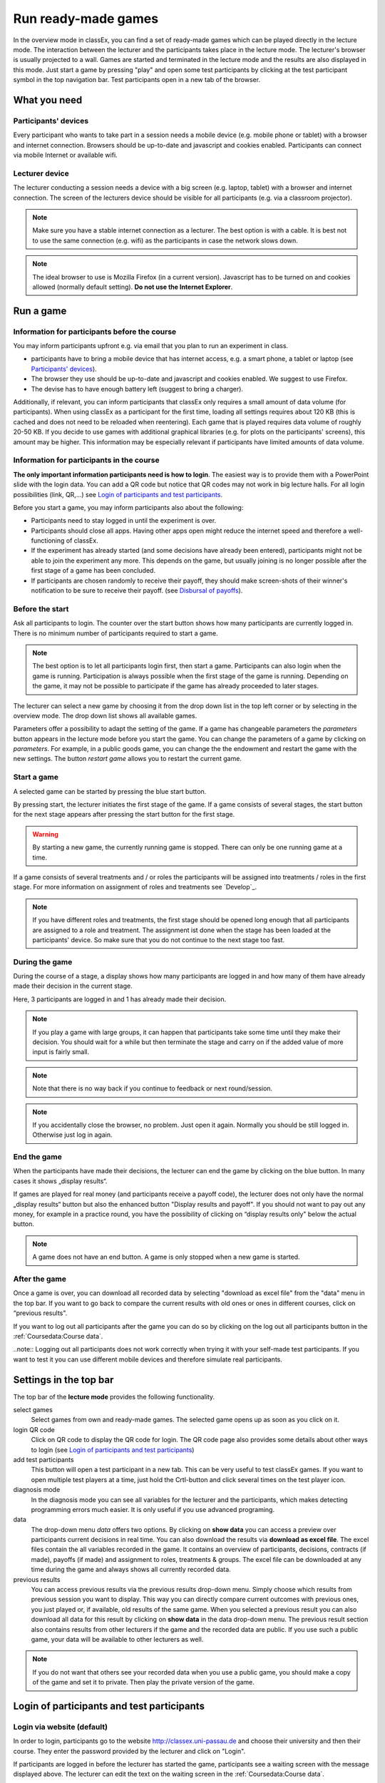 =====================
Run ready-made games
=====================

In the overview mode in classEx, you can find a set of ready-made games which can be played directly in the lecture mode. The interaction between the lecturer and the participants takes place in the lecture mode. The lecturer's browser is usually projected to a wall. Games are started and terminated in the lecture mode and the results are also displayed in this mode.  Just start a game by pressing "play" and open some test participants by clicking at the test participant symbol |pic_testparticipant| in the top navigation bar. Test participants open in a new tab of the browser.

.. |pic_testparticipant| image:: _static/pic/addPlayer.png
                            :width: 15px

.. raw:: html

    How to do this step by step is shown in the following video.
    <div style="text-align: center; margin-bottom: 2em;">
    <iframe width="100%" height="350" src="https://www.youtube.com/embed/zmAn0ZzTQPk" frameborder="0" allow="autoplay; encrypted-media" allowfullscreen></iframe>
    </div>

.. raw:: latex

    You can find a short video on how to play a ready-made game on \url{https://youtu.be/zmAn0ZzTQPk}.

What you need
=============

Participants' devices
---------------------
Every participant who wants to take part in a session needs a mobile device (e.g. mobile phone or tablet) with a browser and internet connection. Browsers should be up-to-date and javascript and cookies enabled. Participants can connect via mobile Internet or available wifi.

Lecturer device
----------------
The lecturer conducting a session needs a device with a big screen (e.g. laptop, tablet) with a browser and internet connection. The screen of the lecturers device should be visible for all participants (e.g. via a classroom projector). 

.. note:: Make sure you have a stable internet connection as a lecturer. The best option is with a cable. It is best not to use the same connection (e.g. wifi) as the participants in case the network slows down.

.. note:: The ideal browser to use is Mozilla Firefox (in a current version). Javascript has to be turned on and cookies allowed (normally default setting). **Do not use the Internet Explorer**.

Run a game
==========

Information for participants before the course
-----------------------------------------------

You may inform participants upfront e.g. via email that you plan to run an experiment in class.

- participants have to bring a mobile device that has internet access, e.g. a smart phone, a tablet or laptop (see `Participants' devices`_).
- The browser they use should be up-to-date and javascript and cookies enabled. We suggest to use Firefox.
- The devise has to have enough battery left (suggest to bring a charger).


Additionally, if relevant, you can inform participants that classEx only requires a small amount of data volume (for participants). When using classEx as a participant for the first time, loading all settings requires about 120 KB (this is cached and does not need to be reloaded when reentering). Each game that is played requires data volume of roughly 20-50 KB. If you decide to use games with additional graphical libraries (e.g. for plots on the participants' screens), this amount may be higher. This information may be especially relevant if participants have limited amounts of data volume.


Information for participants in the course
-------------------------------------------

.. image:: _static/rungame/intro_slide.PNG
    :alt: 300px

**The only important information participants need is how to login**. The easiest way is to provide them with a PowerPoint slide with the login data. You can add a QR code but notice that QR codes may not work in big lecture halls. For all login possibilities (link, QR,...) see `Login of participants and test participants`_.

Before you start a game, you may inform participants also about the following:

- Participants need to stay logged in until the experiment is over.

- Participants should close all apps. Having other apps open might reduce the internet speed and therefore a well-functioning of classEx.

- If the experiment has already started (and some decisions have already been entered), participants might not be able to join the experiment any more. This depends on the game, but usually joining is no longer possible after the first stage of a game has been concluded.

- If participants are chosen randomly to receive their payoff, they should make screen-shots of their winner's notification to be sure to receive their payoff. (see `Disbursal of payoffs`_).



Before the start
----------------

Ask all participants to login. The counter over the start button shows how many participants are currently logged in. There is no minimum number of participants required to start a game.

.. note:: The best option is to let all participants login first, then start a game. Participants can also login when the game is running. Participation is always possible when the first stage of the game is running. Depending on the game, it may not be possible to participate if the game has already proceeded to later stages.

The lecturer can select a new game by choosing it from the drop down list in the top left corner or by selecting in the overview mode. The drop down list shows all available games.

.. image:: _static/Parameters.PNG
    :alt:  300px

Parameters offer a possibility to adapt the setting of the game. If a game has changeable parameters the *parameters* button appears in the lecture mode before you start the game. You can change the parameters of a game by clicking on *parameters*. For example, in a public goods game, you can change the the endowment and restart the game with the new settings. The button *restart game* allows you to restart the current game.


Start a game
------------

A selected game can be started by pressing the blue start button.

.. image:: _static/Startblue.JPG
    :alt:  300px

By pressing start, the lecturer initiates the first stage of the game. If a game consists of several stages, the start button for the next stage appears after pressing the start button for the first stage.

.. warning:: By starting a new game, the currently running game is stopped. There can only be one running game at a time.

If a game consists of several treatments and / or roles the participants will be assigned into treatments / roles in the first stage. For more information on assignment of roles and treatments see `Develop`_.

.. note:: If you have different roles and treatments, the first stage should be opened long enough that all participants are assigned to a role and treatment. The assignment ist done when the stage has been loaded at the participants' device. So make sure that you do not continue to the next stage too fast.

During the game
---------------

During the course of a stage, a display shows how many participants are logged in and how many of them have already made their decision in the current stage.

.. image:: _static/Displres.JPG
    :alt:  300px

Here, 3 participants are logged in and 1 has already made their decision.

.. note:: If you play a game with large groups, it can happen that participants take some time until they make their decision. You should wait for a while but then terminate the stage and carry on if the added value of more input is fairly small.

.. note:: Note that there is no way back if you continue to feedback or next round/session.

.. note:: If you accidentally close the browser, no problem. Just open it again. Normally you should be still logged in. Otherwise just log in again.


End the game
------------

When the participants have made their decisions, the lecturer can end the game by clicking on the blue button. In many cases it shows „display results“.

.. image:: _static/Dispay.JPG
    :alt:  300px

If games are played for real money (and participants receive a payoff code), the lecturer does not only have the normal „display results“ button but also the enhanced button "Display results and payoff". If you should not want to pay out any money, for example in a practice round, you have the possibility of clicking on “display results only" below the actual button.

.. note:: A game does not have an end button. A game is only stopped when a new game is started. 


After the game
--------------------

Once a game is over, you can download all recorded data by selecting "download as excel file" from the "data" menu in the top bar. If you want to go back to compare the current results with old ones or ones in different courses, click on “previous results".

If you want to log out all participants after the game you can do so by clicking on the log out all participants button in the :ref:`Coursedata:Course data`. 

..note::  Logging out all participants does not work correctly when trying it with your self-made test participants. If you want to test it you can use different mobile devices and therefore simulate real participants.

Settings in the top bar
========================

The top bar of the **lecture mode** provides the following functionality.

.. image:: _static/MenuLecture.PNG
    :alt:  150px


select games
    Select games from own and ready-made games. The selected game opens up as soon as you click on it.

login QR code
    Click on QR code to display the QR code for login. The QR code page also provides some details about other ways to login (see `Login of participants and test participants`_)

add test participants
    This button will open a test participant in a new tab. This can be very useful to test classEx games. If you want to open multiple test players at a time, just hold the Crtl-button and click several times on the test player icon.

diagnosis mode
    In the diagnosis mode you can see all variables for the lecturer and the participants, which makes detecting programming errors much easier. It is only useful if you use advanced programing.

data
    The drop-down menu *data* offers two options. By clicking on **show data** you can access a preview over participants current decisions in real time. You can also download the results via **download as excel file**. The excel files contain the all variables recorded in the game. It contains an overview of participants, decisions, contracts (if made), payoffs (if made) and assignment to roles, treatments & groups. The excel file can be downloaded at any time during the game and always shows all currently recorded data.

previous results
    You can access previous results via the previous results drop-down menu. Simply choose which results from previous session you want to display. This way you can directly compare current outcomes with previous ones, you just played or, if available, old results of the same game. When you selected a previous result you can also download all data for this result by clicking on **show data** in the data drop-down menu. The previous result section also contains results from other lecturers if the game and the recorded data are public. If you use such a public game, your data will be available to other lecturers as well.

.. note:: If you do not want that others see your recorded data when you use a public game, you should make a copy of the game and set it to private. Then play the private version of the game.


Login of participants and test participants
============================================

Login via website (default)
----------------------------

.. image:: _static/Loginnnn.JPG
    :alt:  300px

In order to login, participants go to the website http://classex.uni-passau.de and choose their university and then their course. They enter the password provided by the lecturer and click on "Login".

.. image:: _static/rungame/game_not_started.png
    :alt:  300px

If participants are logged in before the lecturer has started the game, participants see a waiting screen with the message displayed above. The lecturer can edit the text on the waiting screen in the :ref:`Coursedata:Course data`.


.. note:: If a game has already been started, participants directly see the game and can play it. If may therefore be useful to ask all participants to login and start the game after that has happened. If a game has ended (but no new one selected), new participants get the message on login that the current game is still running and they cannot participate.

Login with QR-Code
------------------

All experiments can be accessed by participants via a QR-Code. This QR-Code is provided automatically in the lecture Mode in the top bar. Display the QR code by clicking on the symbol |pic_qr|. When clicking on the QR code symbol instructions on how to log in without using the QR code also appear on the screen.

.. image:: _static/QRlogin.PNG
    :alt:  300px

Lecturers can either copy the QR-Code and print it on leaflets, for example, or display it on the screen. 

.. |pic_qr| image:: _static/pic/qr.png
    :width: 15px

.. note:: Be aware that in big lecture halls the QR code cannot be scanned directly from the projection screen. 

Automatic link for login
------------------------

When you click on |pic_qr|, you also get some information on how to login participants directly with a link. They just have to copy the link in their browser and are logged in into your course (without the need of selecting the course and entering a password). The link looks like this: https://classex.uni-passau.de/bin/?automatic=L3ZY2rNO2gz14YkeGUxxF-g (this link is just for demonstration and cannot be used.)

Personalized link for login
----------------------------

You can augment the automatic link by a personalized ticket. This ticket will be stored as external ID in classEx and allows you to identify participants. This way you can ensure that participants only take part on one device and also track the actions of specific participants. You simply need to add &tic= to the URL. The ticket is saved to the participant data and can be retrieved by the variable $tic; in the game. It is also saved to the excel file. If the ticket is  e.g. 12345 the link looks like this: https://classex.uni-passau.de/bin/?automatic=L3ZY2rNO2gz14YkeGUTsdsdsFs&tic=12345 (this link is just for demonstration and cannot be used.)


Add test participant
---------------------

As lecturer you can run a game with fictional test participants in one browser. To add a test participant click on the button in the top bar of the lecture mode:

.. image:: _static/Addplayer.PNG
    :alt:  300px

For every test participant a new tab in your browser will open. The tab for a test participant replicates the fully functional interface for a real participant. This enable you to make test sessions which is especially useful when you develop your own games. If you want to open multiple test participants just hold the Crtl-Button and click on the icon multiple times. 

Logout
------

There is no (visible) logout button for participants. This is done in order to keep participants in the game and that they cannot logout accidentally. 

If you want to log out a participant (e.g. in case of a problem), click on the classEx logo on the participant's device. This displays a logout button.

As a lecturer you can log out all participants that are currently logged in to your course by going into your :ref:`Coursedata:Course data` and by clicking on the button below. This will logout all participants immediately. This may be necessary if you run to lectures in a row and do not want to have the participants from the first lecture in the second one.

.. image:: _static/Bigredbutton.PNG
    :alt:  300px

No refresh page needed
-----------------------

Participants’ screens are updated automatically when their partner has made a decision or when the lecturer has started a new stage. Therefore, it is not necessary to press a refresh button to proceed. This way, participants can simply wait until the next stage appears on their mobile devices and do not have to keep refreshing their screens. 



Participants' screens
=====================

The participants interface should be self-explanatory. The top bar contains the classEx logo and shows if participants are assigned to a specific role by displaying a (colored) icon |Role1|. The top bar may additionally show the internal participant id of the participant. 

The most common actions participants are asked to carry out are discrete decisions and numeric decisions as shown in the following sample screens. Another common element is the contract element where participants can trade items with other participants. There are also other input types such as text elements, radio buttons or sliders which are explained in the section :ref:`Elements`. 

Discrete Decisions
-------------------

.. image:: _static/Binarydecision.JPG
    :alt:  300px

Discrete options can be shown to the participant. By clicking on one of the options, the decision is submitted and saved. The participant is informed that his or her message has been stored.

.. |Role1| image:: _static/pic/role1.png
    :width: 15px

.. note:: Participants cannot undo their decisions. You may add that participants have to confirm that they are sure to send their input.

Numeric Decisions
-------------------

.. image:: _static/rungame/numeric_input.PNG
    :width:  500px

Numeric decisions can also be made by entering a number and pressing the submit button. If the input exceeds a predefined maximum or minimum, the participant has to redo his or her input. Beside minima and maxima you can also specify the number of digits and whether entering an input is mandatory. For further information see :ref:`Elements`.

Contracts
----------

Participant can trade items in classEx. Therefore, they walk around in class to find a trading partner. If they found a trading partner they have to conclude a contract in the following way.

.. image:: _static/rungame/seller_png.png
    :width:  100%

.. image:: _static/rungame/buyer_png.png
    :width:  100%

The upper row shows the different steps for the seller |Role4|, the lower row shows the different steps for the buyer |Role3|. In this case, only sellers can send offers to buyers. This can also be changed in the :ref:`Elements` settings. 

Each screen consists of two fields. The item field shows all items which a participant possesses. The contract field shows all contracts and offers.

First, the seller asks for the ID of the buyer which is displayed on the buyer's screen. In this example, the buyer has the ID 3. The seller enters the ID of the buyer and the price into the input field on his screens and presses *SELL*. Then an offer shows up for the buyer in the contract field. The buyer can accept or reject the offer. The seller can withdraw the offer. If the buyer accepts the offers, the item is transfered to the buyer and shows up in his or her item field. The contract is marked as accepted.

.. |Role3| image:: _static/pic/role3.png
    :width: 15px

.. |Role4| image:: _static/pic/role4.png
    :width: 15px

Disbursal of payoffs
====================

In some games participants will receive a real monetary payoff. The payoff is paid out by providing the participant with a payoff code. 

.. note:: Participants should not show their payoff code to others, as others could then claim the payoff. Therefore, it is advisable for participants not to let any other participant see the screen of their mobile device during the experiment.

.. note:: If a participant closes the browser, normally the payoff code is lost. Therefore, participants should take note of the payoff code or make a screen-shot of it. 

.. image:: _static/Payoffff.JPG
    :alt:  300px

The participant can present the payoff code to the administrative staff after the end of the lecture in order to claim his or her payoff. The person entrusted with disbursing the payoff can login into classEx with the user type "administration" (see :ref:`Basics:Login`). The payoff can also be disbursed directly by the lecturer. The password for the lecturer is always valid for administration of payoffs as well.

If you login as user type "administration", you can see a list indicating the date, the payoff code and the amount of money to be paid out to the participant. Further, clicking on the red icons opens a pdf with a receipt that can be printed out and can be signed by the participant. Also, the administrator can tick the box on the right indicating that the participant has picked up his or her payoff.

.. image:: _static/rungame/admin_mode.PNG
    :width:  100%

.. note:: The lecturer reserves the right of withholding the payoff in the event of error. classEx displays an automatic message which states: "In this game payoffs could be made. The lecturer is responsible for the payoff, subject to a technical check for correctness of the winning codes. Legal recourse is excluded."

.. note:: If a participant lost his or her payoff code, the list of payoffs also shows the internal player number of the player. If the participant logs in with the same device as he or she played the game, the player number can be retrieved by clicking on the classEx logo in the top right corner. This can be used then to verify that the persons is entitled to receive the payoff.

Graphical results
=================

At the end of a game, classEx displays summary results directly on the lecturer screen. There are different result elements available like histograms, bar charts, line charts and pie charts. For a full list see :ref:`Elements`. The figure shows an example of a histogram.

.. image:: _static/Beautymacro.JPG
    :alt:  300px

Some of the graphs have interactive features and can be adapted. All figures that are labeled with "Highcharts.com" (see bottom right corner of the figure above) have a zoom function. You can zoom in by simply clicking and pulling the mouse over the section you want to zoom in on. The button “Reset zoom" resets the display back to the original size.

For histograms, you can also change the settings for the bins and the maximum by clicking on the little symbol under the bottom left corner of the chart. You simply change the values in the fields and then click beside the bins display. This can be useful if the default bin size was too small. The bins are then changed for all graphs.

Via the button *previous results* in the lecture menu, you can also access and display results (and their corresponding graphs) of previous sessions.


Dealing with problems 
======================

classEx runs smoothly with all standard browsers when javascript and cookies enabled. Still, in rare cases it may come to problems due to different mobile devices. If you encounter a problem, here are some strategies how to deal with them. Typical problems involve that subjects cannot load the page or are stuck in the game. 

In order to get more information if a participant cannot proceed, classEx offers some little helpers which can be displayed on the participant's device. Just click on the classEx logo and some new buttons appear.

.. note:: These functionality is only for assistance in case of problems and should not be told to participants beforehand. Participants may use the functionality to log themselves out.


.. image:: _static/rungame/helper.PNG
    :alt:  300px

The new buttons are a logout button |pic_logout| and a check for the internet connection |pic_check|. The internal ID of the participant is displayed as well. 

.. |pic_check| image:: _static/pic/connected.png
    :width: 15px

.. |pic_check2| image:: _static/pic/connected_aborted.png
    :width: 15px

.. |pic_logout| image:: _static/pic/logout.png
    :width: 15px


Internet connection is slow
-----------------------------

The most common problem which can arise is that the internet connection of the participant is too slow. If this is the case, it can happen that pages are no reloaded and the participant seems to be stuck in the game. Try another network or mobile internet.

You can check if the internet connection if working with the telephone symbol. If the connection works, the symbol |pic_check| should blink every 2-3 seconds. If there is a problem, instead the following symbol is shown |pic_check2|. 

Re-login of the participant
----------------------------

If a participant has problems which cannot be solved by a better internet connection or a reload of the web page, you can try a re-login. Therefore, you have to logout the participant by clicking on the logout button |pic_logout|. Then the participant should login again. 

.. note:: If the game is running and you have proceeded beyond the first stage, re-login may not be possible. If a participant try to re-login then, he or she may get the message that the game is running and participation is not longer possible.

Check participant ID
----------------------

Sometimes participants may claim that they clicked some button or made some input but received different feedback. In many cases, this can also be a wrong perception by participants. But it could also be due to a programming error. To check this, you can download the data after the experiment and look for the respective (internal) ID of the participant. The ID of the participant is displayed when you click on the classEx logo on the participant's device. The ID can also be used if the participant looses his or her payoff code (see `Disbursal of payoffs`_).

Other problems
---------------

If the above strategies do not help, participants should try out a different browser. We always suggest to use Mozilla Firefox. If you have persistent problems with a special browser please let us know via classEx@uni-passau.de. For error retrieval, please tell us the ID of the participant and the date of your course.

